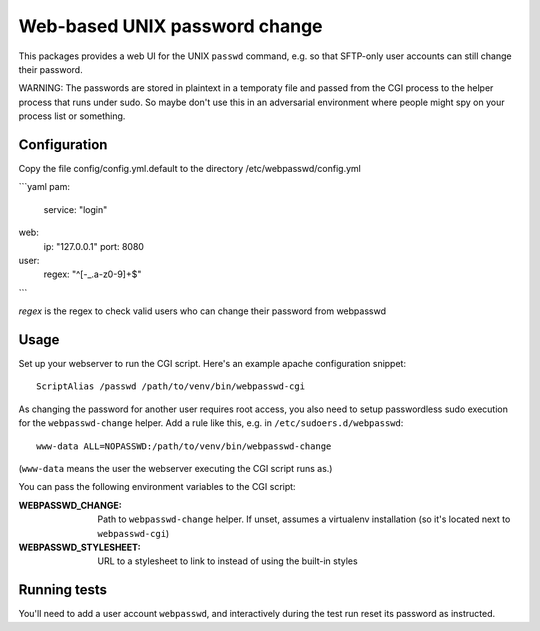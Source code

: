 ==============================
Web-based UNIX password change
==============================

This packages provides a web UI for the UNIX ``passwd`` command, e.g. so that
SFTP-only user accounts can still change their password.

WARNING: The passwords are stored in plaintext in a temporaty file and passed from
the CGI process to the helper process that runs under sudo. So maybe don't use this
in an adversarial environment where people might spy on your process list or something.

Configuration
=============

Copy the file config/config.yml.default to the directory /etc/webpasswd/config.yml

```yaml
pam:
    service: "login"
web:
    ip: "127.0.0.1"
    port: 8080
user:
    regex: "^[-_.a-z0-9]+$"
```

`regex` is the regex to check valid users who can change their password from webpasswd


Usage
=====

Set up your webserver to run the CGI script. Here's an example apache
configuration snippet::

    ScriptAlias /passwd /path/to/venv/bin/webpasswd-cgi

As changing the password for another user requires root access, you also need to
setup passwordless sudo execution for the ``webpasswd-change`` helper.
Add a rule like this, e.g. in ``/etc/sudoers.d/webpasswd``::

    www-data ALL=NOPASSWD:/path/to/venv/bin/webpasswd-change

(``www-data`` means the user the webserver executing the CGI script runs as.)

You can pass the following environment variables to the CGI script:

:WEBPASSWD_CHANGE: Path to ``webpasswd-change`` helper. If unset, assumes
    a virtualenv installation (so it's located next to ``webpasswd-cgi``)
:WEBPASSWD_STYLESHEET: URL to a stylesheet to link to instead of using the
    built-in styles


Running tests
=============

You'll need to add a user account ``webpasswd``, and interactively during the
test run reset its password as instructed.
